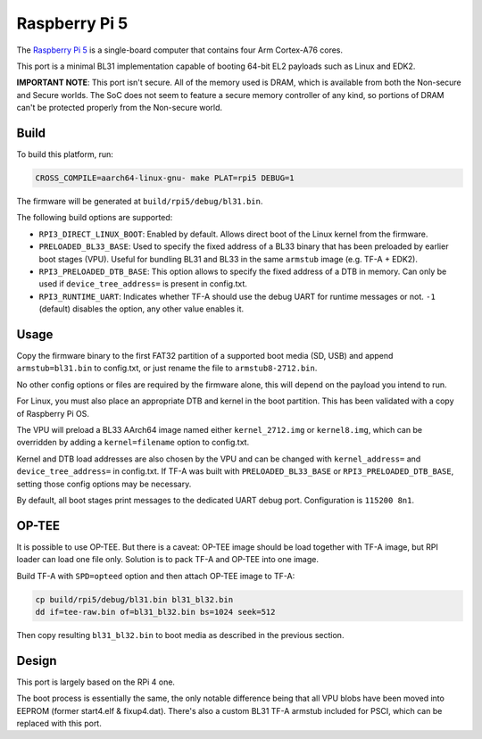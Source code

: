 Raspberry Pi 5
==============

The `Raspberry Pi 5`_ is a single-board computer that contains four
Arm Cortex-A76 cores.

This port is a minimal BL31 implementation capable of booting 64-bit EL2
payloads such as Linux and EDK2.

**IMPORTANT NOTE**: This port isn't secure. All of the memory used is DRAM,
which is available from both the Non-secure and Secure worlds. The SoC does
not seem to feature a secure memory controller of any kind, so portions of
DRAM can't be protected properly from the Non-secure world.

Build
------------------

To build this platform, run:

.. code:: shell

    CROSS_COMPILE=aarch64-linux-gnu- make PLAT=rpi5 DEBUG=1

The firmware will be generated at ``build/rpi5/debug/bl31.bin``.

The following build options are supported:

- ``RPI3_DIRECT_LINUX_BOOT``: Enabled by default. Allows direct boot of the Linux
  kernel from the firmware.

- ``PRELOADED_BL33_BASE``: Used to specify the fixed address of a BL33 binary
  that has been preloaded by earlier boot stages (VPU). Useful for bundling
  BL31 and BL33 in the same ``armstub`` image (e.g. TF-A + EDK2).

- ``RPI3_PRELOADED_DTB_BASE``: This option allows to specify the fixed address of
  a DTB in memory. Can only be used if ``device_tree_address=`` is present in
  config.txt.

- ``RPI3_RUNTIME_UART``: Indicates whether TF-A should use the debug UART for
  runtime messages or not. ``-1`` (default) disables the option, any other value
  enables it.

Usage
------------------

Copy the firmware binary to the first FAT32 partition of a supported boot media
(SD, USB) and append ``armstub=bl31.bin`` to config.txt, or just rename the
file to ``armstub8-2712.bin``.

No other config options or files are required by the firmware alone, this will
depend on the payload you intend to run.

For Linux, you must also place an appropriate DTB and kernel in the boot
partition. This has been validated with a copy of Raspberry Pi OS.

The VPU will preload a BL33 AArch64 image named either ``kernel_2712.img`` or
``kernel8.img``, which can be overridden by adding a ``kernel=filename`` option
to config.txt.

Kernel and DTB load addresses are also chosen by the VPU and can be changed with
``kernel_address=`` and ``device_tree_address=`` in config.txt. If TF-A was built
with ``PRELOADED_BL33_BASE`` or ``RPI3_PRELOADED_DTB_BASE``, setting those config
options may be necessary.

By default, all boot stages print messages to the dedicated UART debug port.
Configuration is ``115200 8n1``.

OP-TEE
------

It is possible to use OP-TEE. But there is a caveat: OP-TEE image should be
load together with TF-A image, but RPI loader can load one file only. Solution
is to pack TF-A and OP-TEE into one image.

Build TF-A with ``SPD=opteed`` option and then attach OP-TEE image to TF-A:

.. code:: shell

    cp build/rpi5/debug/bl31.bin bl31_bl32.bin
    dd if=tee-raw.bin of=bl31_bl32.bin bs=1024 seek=512

Then copy resulting ``bl31_bl32.bin`` to boot media as described in
the previous section.

Design
------------------

This port is largely based on the RPi 4 one.

The boot process is essentially the same, the only notable difference being that
all VPU blobs have been moved into EEPROM (former start4.elf & fixup4.dat). There's
also a custom BL31 TF-A armstub included for PSCI, which can be replaced with this
port.

.. _Raspberry Pi 5: https://www.raspberrypi.com/products/raspberry-pi-5/
